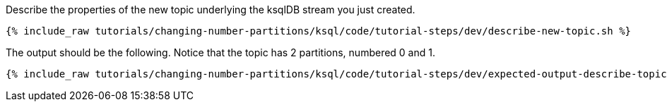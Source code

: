 Describe the properties of the new topic underlying the ksqlDB stream you just created.

+++++
<pre class="snippet"><code class="shell">{% include_raw tutorials/changing-number-partitions/ksql/code/tutorial-steps/dev/describe-new-topic.sh %}</code></pre>
+++++

The output should be the following. Notice that the topic has 2 partitions, numbered 0 and 1.

+++++
<pre class="snippet"><code class="shell">{% include_raw tutorials/changing-number-partitions/ksql/code/tutorial-steps/dev/expected-output-describe-topic2.txt %}</code></pre>
+++++

